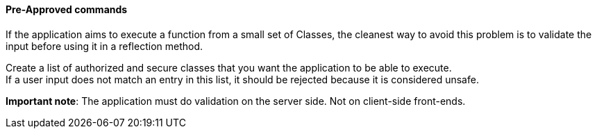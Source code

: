 ==== Pre-Approved commands

If the application aims to execute a function from a small set of Classes, the
cleanest way to avoid this problem is to validate the input before using it in
a reflection method.

Create a list of authorized and secure classes that you want the application to
be able to execute. +
If a user input does not match an entry in this list, it should be rejected
because it is considered unsafe.

*Important note*: The application must do validation on the server side. Not on
client-side front-ends.

